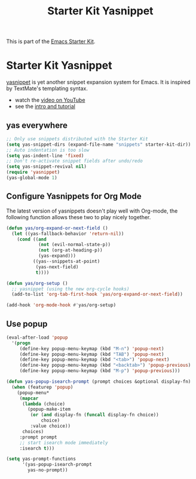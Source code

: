 #+TITLE: Starter Kit Yasnippet
#+OPTIONS: toc:nil num:nil ^:nil

This is part of the [[file:starter-kit.org][Emacs Starter Kit]].

* Starter Kit Yasnippet
[[http://code.google.com/p/yasnippet/][yasnippet]] is yet another snippet expansion system for Emacs.  It is
inspired by TextMate's templating syntax.
- watch the [[http://www.youtube.com/watch?v=vOj7btx3ATg][video on YouTube]]
- see the [[http://yasnippet.googlecode.com/svn/trunk/doc/index.html][intro and tutorial]]

** yas everywhere
#+BEGIN_SRC emacs-lisp
;; Only use snippets distributed with the Starter Kit
(setq yas-snippet-dirs (expand-file-name "snippets" starter-kit-dir))
;; Auto indentation is too slow
(setq yas-indent-line 'fixed)
;; Don't re-activate snippet fields after undo/redo
(setq yas-snippet-revival nil)
(require 'yasnippet)
(yas-global-mode 1)
#+END_SRC

** Configure Yasnippets for Org Mode
   :PROPERTIES:
   :CUSTOM_ID: org-mode
   :END:

The latest version of yasnippets doesn't play well with Org-mode, the
following function allows these two to play nicely together.
#+begin_src emacs-lisp
(defun yas/org-expand-or-next-field ()
  (let ((yas-fallback-behavior 'return-nil))
    (cond ((and
            (not (evil-normal-state-p))
            (not (org-at-heading-p))
            (yas-expand)))
          ((yas--snippets-at-point)
           (yas-next-field)
           t))))

(defun yas/org-setup ()
  ;; yasnippet (using the new org-cycle hooks)
  (add-to-list 'org-tab-first-hook 'yas/org-expand-or-next-field))

(add-hook 'org-mode-hook #'yas/org-setup)
#+end_src

** Use popup
#+begin_src emacs-lisp
(eval-after-load 'popup
  '(progn
     (define-key popup-menu-keymap (kbd "M-n") 'popup-next)
     (define-key popup-menu-keymap (kbd "TAB") 'popup-next)
     (define-key popup-menu-keymap (kbd "<tab>") 'popup-next)
     (define-key popup-menu-keymap (kbd "<backtab>") 'popup-previous)
     (define-key popup-menu-keymap (kbd "M-p") 'popup-previous)))

(defun yas-popup-isearch-prompt (prompt choices &optional display-fn)
  (when (featurep 'popup)
    (popup-menu*
     (mapcar
      (lambda (choice)
        (popup-make-item
         (or (and display-fn (funcall display-fn choice))
             choice)
         :value choice))
      choices)
     :prompt prompt
     ;; start isearch mode immediately
     :isearch t)))

(setq yas-prompt-functions
      '(yas-popup-isearch-prompt
        yas-no-prompt))
#+end_src
